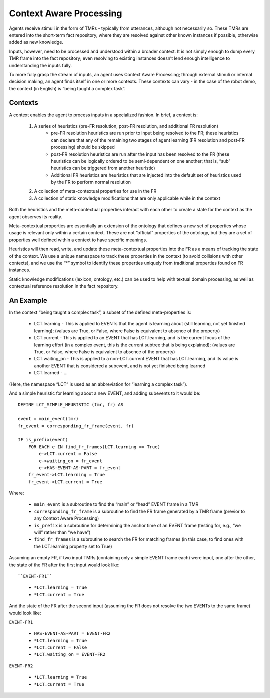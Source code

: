 Context Aware Processing
========================
Agents receive stimuli in the form of TMRs - typically from utterances, although not necessarily so.  These TMRs are entered into the short-term fact repository, where they are resolved against other known instances if possible, otherwise added as new knowledge.

Inputs, however, need to be processed and understood within a broader context.  It is not simply enough to dump every TMR frame into the fact repository; even resolving to existing instances doesn’t lend enough intelligence to understanding the inputs fully.

To more fully grasp the stream of inputs, an agent uses Context Aware Processing; through external stimuli or internal decision making, an agent finds itself in one or more contexts.  These contexts can vary - in the case of the robot demo, the context (in English) is “being taught a complex task”.

Contexts
^^^^^^^^
A context enables the agent to process inputs in a specialized fashion.  In brief, a context is:

    1. A series of heuristics (pre-FR resolution, post-FR resolution, and additional FR resolution)
        - pre-FR resolution heuristics are run prior to input being resolved to the FR; these heuristics can declare that any of the remaining two stages of agent learning (FR resolution and post-FR processing) should be skipped
        - post-FR resolution heuristics are run after the input has been resolved to the FR (these heuristics can be logically ordered to be semi-dependent on one another; that is, “sub” heuristics can be triggered from another heuristic)
        - Additional FR heuristics are heuristics that are injected into the default set of heuristics used by the FR to perform normal resolution
    2. A collection of meta-contextual properties for use in the FR
    3. A collection of static knowledge modifications that are only applicable while in the context

Both the heuristics and the meta-contextual properties interact with each other to create a state for the context as the agent observes its reality.

Meta-contextual properties are essentially an extension of the ontology that defines a new set of properties whose usage is relevant only within a certain context.  These are not “official” properties of the ontology, but they are a set of properties well defined within a context to have specific meanings.

Heuristics will then read, write, and update these meta-contextual properties into the FR as a means of tracking the state of the context.  We use a unique namespace to track these properties in the context (to avoid collisions with other contexts), and we use the “*” symbol to identify these properties uniquely from traditional properties found on FR instances.

Static knowledge modifications (lexicon, ontology, etc.) can be used to help with textual domain processing, as well as contextual reference resolution in the fact repository.

An Example
^^^^^^^^^^
In the context “being taught a complex task”, a subset of the defined meta-properties is:

    - LCT.learning - This is applied to EVENTs that the agent is learning about (still learning, not yet finished learning); (values are True, or False, where False is equivalent to absence of the property)
    - LCT.current - This is applied to an EVENT that has LCT.learning, and is the current focus of the learning effort (in a complex event, this is the current subtree that is being explained); (values are True, or False, where False is equivalent to absence of the property)
    - LCT.waiting_on - This is applied to a non-LCT.current EVENT that has LCT.learning, and its value is another EVENT that is considered a subevent, and is not yet finished being learned
    - LCT.learned - ...

(Here, the namespace “LCT” is used as an abbreviation for “learning a complex task”).

And a simple heuristic for learning about a new EVENT, and adding subevents to it would be::

    DEFINE LCT_SIMPLE_HEURISTIC (tmr, fr) AS

    event = main_event(tmr)
    fr_event = corresponding_fr_frame(event, fr)

    IF is_prefix(event)
        FOR EACH e IN find_fr_frames(LCT.learning == True)
            e->LCT.current = False
            e->waiting_on = fr_event
            e->HAS-EVENT-AS-PART = fr_event
        fr_event->LCT.learning = True
        fr_event->LCT.current = True

Where:

    - ``main_event`` is a subroutine to find the “main” or “head” EVENT frame in a TMR
    - ``corresponding_fr_frame`` is a subroutine to find the FR frame generated by a TMR frame (previor to any Context Aware Processing)
    - ``is_prefix`` is a subroutine for determining the anchor time of an EVENT frame (testing for, e.g., “we will” rather than “we have”)
    - ``find_fr_frames`` is a subroutine to search the FR for matching frames (in this case, to find ones with the LCT.learning property set to True)

Assuming an empty FR, if two input TMRs (containing only a simple EVENT frame each) were input, one after the other, the state of the FR after the first input would look like::

``EVENT-FR1``

    - ``*LCT.learning = True``
    - ``*LCT.current = True``

And the state of the FR after the second input (assuming the FR does not resolve the two EVENTs to the same frame) would look like:

``EVENT-FR1``

    - ``HAS-EVENT-AS-PART = EVENT-FR2``
    - ``*LCT.learning = True``
    - ``*LCT.current = False``
    - ``*LCT.waiting_on = EVENT-FR2``

``EVENT-FR2``

    - ``*LCT.learning = True``
    - ``*LCT.current = True``
